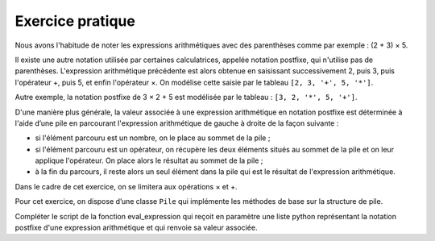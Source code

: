 Exercice pratique
=================

Nous avons l'habitude de noter les expressions arithmétiques avec des parenthèses comme par exemple : (2 + 3) × 5.

Il existe une autre notation utilisée par certaines calculatrices, appelée notation postfixe, qui
n'utilise pas de parenthèses. L'expression arithmétique précédente est alors obtenue en
saisissant successivement 2, puis 3, puis l'opérateur +, puis 5, et enfin l'opérateur ×. On
modélise cette saisie par le tableau ``[2, 3, '+', 5, '*']``.

Autre exemple, la notation postfixe de 3 × 2 + 5 est modélisée par le tableau : ``[3, 2, '*', 5, '+']``.

D'une manière plus générale, la valeur associée à une expression arithmétique en notation
postfixe est déterminée à l'aide d’une pile en parcourant l'expression arithmétique de gauche
à droite de la façon suivante :

-  si l'élément parcouru est un nombre, on le place au sommet de la pile ;
-  si l'élément parcouru est un opérateur, on récupère les deux éléments situés au sommet de la pile et on leur applique l'opérateur. On place alors le résultat au sommet de la pile ;
-  à la fin du parcours, il reste alors un seul élément dans la pile qui est le résultat de l'expression arithmétique.

Dans le cadre de cet exercice, on se limitera aux opérations × et +.

Pour cet exercice, on dispose d’une classe ``Pile`` qui implémente les méthodes de base sur la structure de pile.

Compléter le script de la fonction eval_expression qui reçoit en paramètre une liste python représentant la notation postfixe d'une expression arithmétique et qui renvoie sa valeur associée.

.. pyscript:: 
    :file: ../python/ep_pr_1.py